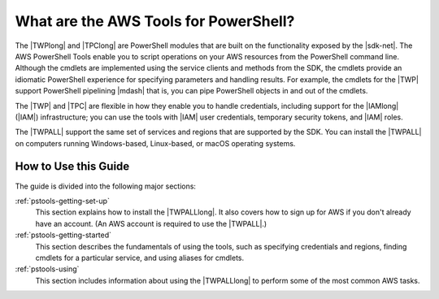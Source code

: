 .. _pstools-welcome:

######################################
What are the AWS Tools for PowerShell?
######################################

The |TWPlong| and |TPClong| are PowerShell modules that are built on the functionality exposed by the
|sdk-net|. The AWS PowerShell Tools enable you to script operations on your AWS resources from the PowerShell
command line. Although the cmdlets are implemented using the service clients and methods from the
SDK, the cmdlets provide an idiomatic PowerShell experience for specifying parameters and handling
results. For example, the cmdlets for the |TWP| support PowerShell pipelining |mdash| that is, you
can pipe PowerShell objects in and out of the cmdlets.

The |TWP| and |TPC| are flexible in how they enable you to handle credentials, including support for the
|IAMlong| (|IAM|) infrastructure; you can use the tools with |IAM| user credentials, temporary
security tokens, and |IAM| roles.

The |TWPALL| support the same set of services and regions that are supported by the SDK. You can install the |TWPALL| on computers running Windows-based, Linux-based, or macOS operating systems.


How to Use this Guide
=====================

The guide is divided into the following major sections:

:ref:`pstools-getting-set-up`
    This section explains how to install the |TWPALLlong|. It also covers how to sign up for AWS if
    you don't already have an account. (An AWS account is required to use the |TWPALL|.)

:ref:`pstools-getting-started`
    This section describes the fundamentals of using the tools, such as specifying credentials and
    regions, finding cmdlets for a particular service, and using aliases for cmdlets.

:ref:`pstools-using`
    This section includes information about using the |TWPALLlong| to perform some of the most common AWS tasks.



